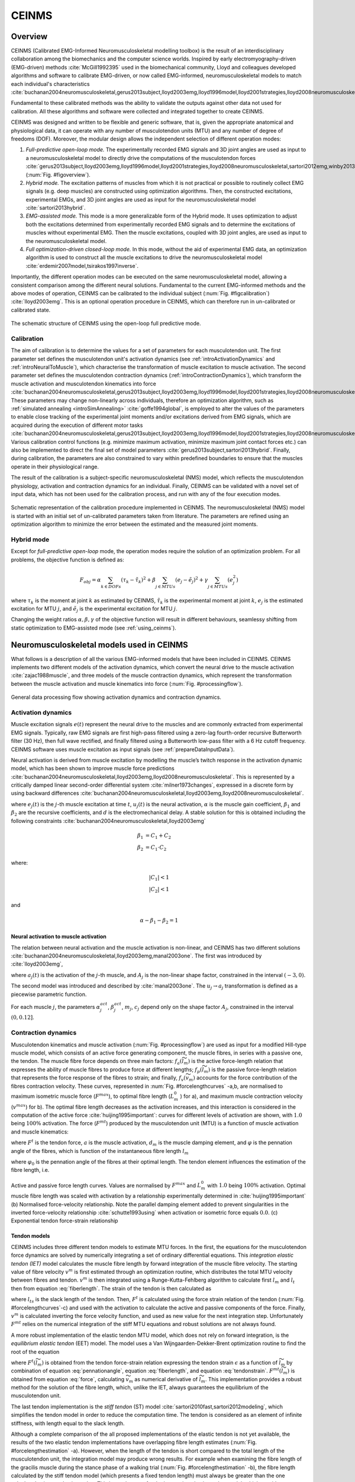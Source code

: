 CEINMS
=======

.. _ceinmsOverview:

Overview
--------

CEINMS (Calibrated EMG-Informed Neuromusculoskeletal modelling toolbox) is the result of an interdisciplinary collaboration among the biomechanics and the computer science worlds.
Inspired by early electromyography-driven (EMG-driven) methods :cite:`McGill1992395` used in the biomechanical community, Lloyd and colleagues developed algorithms and software to calibrate EMG-driven, or now called EMG-informed, neuromusculoskeletal models to match each individual's characteristics :cite:`buchanan2004neuromusculoskeletal,gerus2013subject,lloyd2003emg,lloyd1996model,lloyd2001strategies,lloyd2008neuromusculoskeletal,sartori2013hybrid,sartori2012emg,winby2013correlation,winby2009muscle`

Fundamental to these calibrated methods was the ability to validate the outputs against other data not used for calibration. All these algorithms and software were collected and integrated together to create CEINMS.

CEINMS was designed and written to be flexible and generic software, that is, given the appropriate anatomical and physiological data, it can operate with any number of musculotendon units (MTU) and any number of degree of freedoms (DOF). Moreover, the modular design allows the independent selection of different operation modes:

#. *Full-predictive open-loop mode.* The experimentally recorded EMG signals and 3D joint angles are used as input to a neuromusculoskeletal model to directly drive the computations of the musculotendon forces :cite:`gerus2013subject,lloyd2003emg,lloyd1996model,lloyd2001strategies,lloyd2008neuromusculoskeletal,sartori2012emg,winby2013correlation,winby2009muscle` (:num:`Fig. #figoverview`).
#. *Hybrid mode.* The excitation patterns of muscles from which it is not practical or possible to routinely collect EMG signals (e.g. deep muscles) are constructed using optimization algorithms. Then, the constructed excitations, experimental EMGs, and 3D joint angles are used as input for the neuromusculoskeletal model :cite:`sartori2013hybrid`.
#. *EMG-assisted mode.* This mode is a more generalizable form of the Hybrid mode. It uses optimization to adjust both the excitations determined from experimentally recorded EMG signals and to determine the excitations of muscles without experimental EMG. Then the muscle excitations, coupled with 3D joint angles, are used as input to the neuromusculoskeletal model.
#. *Full optimization-driven closed-loop mode.* In this mode, without the aid of experimental EMG data, an optimization algorithm is used to construct all the muscle excitations to drive the neuromusculoskeletal model :cite:`erdemir2007model,tsirakos1997inverse`.

Importantly, the different operation modes can be executed on the same neuromusculoskeletal model, allowing a consistent comparison among the different neural solutions. Fundamental to the current EMG-informed methods and the above modes of operation, CEINMS can be calibrated to the individual subject (:num:`Fig. #figcalibration`) :cite:`lloyd2003emg`. This is an optional operation procedure in CEINMS, which can therefore run in un-calibrated or calibrated state.

.. _figoverview:

.. figure:: ../images/ceinmsOverview.png
   :align: center
   :width: 50%
   :alt: The schematic structure of CEINMS - open-loop full predictive mode
   :figclass: align-center

   The schematic structure of CEINMS using the open-loop full predictive mode.


.. _introCalibration:

Calibration
~~~~~~~~~~~

The aim of calibration is to determine the values for a set of parameters for each musculotendon unit. The first parameter set defines the musculotendon unit's activation dynamics (see :ref:`introActivationDynamics` and :ref:`introNeuralToMuscle`), which characterise the transformation of muscle excitation to muscle activation. The second parameter set defines the musculotendon contraction dynamics (:ref:`introContractionDynamics`), which transform the muscle activation and musculotendon kinematics into force :cite:`buchanan2004neuromusculoskeletal,gerus2013subject,lloyd2003emg,lloyd1996model,lloyd2001strategies,lloyd2008neuromusculoskeletal,sartori2013hybrid,sartori2012emg,winby2013correlation`. These parameters may change non-linearly across individuals, therefore an optimization algorithm, such as :ref:`simulated annealing <introSimAnnealing>` :cite:`goffe1994global`, is employed to alter the values of the parameters to enable close tracking of the experimental joint moments and/or excitations derived from EMG signals, which are acquired during the execution of different motor tasks :cite:`buchanan2004neuromusculoskeletal,gerus2013subject,lloyd2003emg,lloyd1996model,lloyd2001strategies,lloyd2008neuromusculoskeletal,sartori2013hybrid,sartori2012emg,winby2013correlation,winby2009muscle`. Various calibration control functions (e.g. minimize maximum activation, minimize maximum joint contact forces etc.) can also be implemented to direct the final set of model parameters :cite:`gerus2013subject,sartori2013hybrid`. Finally, during calibration, the parameters are also constrained to vary within predefined boundaries to ensure that the muscles operate in their physiological range.

The result of the calibration is a subject-specific neuromusculoskeletal (NMS) model, which reflects the musculotendon physiology, activation and contraction dynamics for an individual. Finally, CEINMS can be validated with a novel set of input data, which has not been used for the calibration process, and run with any of the four execution modes.

.. _figcalibration:

.. figure:: ../images/calibration.png
   :align: center
   :width: 50%
   :alt: Schematic representation of the calibration procedure implemented in CEINMS
   :figclass: align-center

   Schematic representation of the calibration procedure implemented in CEINMS. The neuromusculoskeletal (NMS) model is started with an initial set of un-calibrated parameters taken from literature. The parameters are refined using an optimization algorithm to minimize the error between the estimated and the measured joint moments.

.. _introHybrid:

Hybrid mode
~~~~~~~~~~~~

Except for *full-predictive open-loop* mode, the operation modes require the solution of an optimization problem. For all problems, the objective function is defined as:

.. math::

    F_{obj} = \alpha*\sum_{k \in DOFs}(\tau_k-\tilde{\tau_k})^2+\beta*\sum_{j \in MTUs}(e_j-\tilde{e_j})^2+\gamma*\sum_{j \in MTUs}(e_j^2)

where :math:`\tau_k` is the moment at joint :math:`k` as estimated by CEINMS, :math:`\tilde{\tau_k}` is the experimental moment at joint :math:`k`, :math:`e_j` is the estimated excitation for MTU :math:`j`, and :math:`\tilde{e_j}` is the experimental excitation for MTU :math:`j`.

Changing the weight ratios :math:`\alpha, \beta, \gamma` of the objective function will result in different behaviours, seamlessy shifting from static optimization to EMG-assisted mode (see :ref:`using_ceinms`).


.. _introNMSmodels:

Neuromusculoskeletal models used in CEINMS
------------------------------------------

What follows is a description of all the various EMG-informed models that have been included in CEINMS. CEINMS implements two different models of the activation dynamics, which convert the neural drive to the muscle activation :cite:`zajac1988muscle`, and three models of the muscle contraction dynamics, which represent the transformation between the muscle activation  and muscle kinematics into force (:num:`Fig. #processingflow`).

.. _processingflow:

.. figure:: ../images/processingFlow.png
   :align: center
   :width: 80%
   :alt: Data processing flow
   :figclass: align-center

   General data processing flow showing activation dynamics and contraction dynamics.


.. _introActivationDynamics:

Activation dynamics
~~~~~~~~~~~~~~~~~~~

Muscle excitation signals :math:`e(t)` represent the neural drive to the muscles and are commonly extracted from experimental EMG signals. Typically, raw EMG signals are first high-pass filtered using a zero-lag fourth-order recursive Butterworth filter (30 Hz), then full wave rectified, and finally filtered using a Butterworth low-pass filter with a 6 Hz cutoff frequency. CEINMS software uses muscle excitation as input signals (see :ref:`prepareDataInputData`).

Neural activation is derived from muscle excitation by modelling the muscle’s twitch response in the activation dynamic model, which has been shown to improve muscle force predictions :cite:`buchanan2004neuromusculoskeletal,lloyd2003emg,lloyd2008neuromusculoskeletal`. This is represented by a critically damped linear second-order differential system :cite:`milner1973changes`, expressed in a discrete form by using backward differences :cite:`buchanan2004neuromusculoskeletal,lloyd2003emg,lloyd2008neuromusculoskeletal`.

.. math:: u_j(t) = \alpha e_j(t-d) - \beta_1 u_j(t-1) -\beta_2 u_j(t-2)
   :label: neuralactivation

where :math:`e_j(t)` is the :math:`j`-th muscle excitation at time :math:`t`, :math:`u_j(t)` is the neural activation, :math:`\alpha` is the muscle gain coefficient, :math:`\beta_1` and :math:`\beta_2` are the recursive coefficients, and :math:`d` is the electromechanical delay. A stable solution for this is obtained including the following constraints :cite:`buchanan2004neuromusculoskeletal,lloyd2003emg`

.. math::

   \beta_1 &= C_1 + C_2 \\
   \beta_2 &= C_1 \cdot C_2

where:

.. math::

   |C_1| < 1\\
   |C_2| < 1

and

.. math::

   \alpha - \beta_1 - \beta_2 = 1

.. _introNeuralToMuscle:

Neural activation to muscle activation
**************************************

The relation between neural activation and the muscle activation is non-linear, and CEINMS has two different solutions :cite:`buchanan2004neuromusculoskeletal,lloyd2003emg,manal2003one`. The first was introduced by :cite:`lloyd2003emg`,

.. math:: a_j(t)=\frac{e^{A_ju_j(t)}-1}{e^{A_j}-1}
   :label: muscleactivation1

where :math:`a_j(t)` is the activation of the :math:`j`-th muscle, and :math:`A_j` is the non-linear shape factor, constrained in the interval :math:`(-3, 0)`.

The second model was introduced and described by :cite:`manal2003one`. The :math:`u_j \rightarrow a_j` transformation is defined as a piecewise parametric function.

.. math:: a_j(t) &= \alpha_j^{act} ln(\beta_j^{act}u_j(t)+1), 0 \leq u_j(t)	\le u_0 \\ a_j(t) &= m_j u_j(t) + c_j, u_0 \leq u_j(t) \leq 1
   :label: muscleactivation2

For each muscle :math:`j`, the parameters :math:`\alpha_j^{act}`,  :math:`\beta_j^{act}`, :math:`m_j`, :math:`c_j` depend only on the shape factor :math:`A_j`, constrained in the interval :math:`(0, 0.12]`.


.. _introContractionDynamics:

Contraction dynamics
~~~~~~~~~~~~~~~~~~~~

Musculotendon kinematics and muscle activation (:num:`Fig. #processingflow`) are used as input for a modified Hill-type muscle model, which consists of an active force generating component, the muscle fibres, in series with a passive one, the tendon. The muscle fibre force depends on three main factors: :math:`f_a(\widetilde{l}_m)` is the active force-length relation that expresses the ability of muscle fibres to produce force at different lengths; :math:`f_p(\widetilde{l}_m)` is the passive force-length relation that represents the force response of the fibres to strain; and finally, :math:`f_v(\widetilde{v}_m)`  accounts for the force contribution of the fibres contraction velocity. These curves, represented in :num:`Fig. #forcelengthcurves` -a,b, are normalised to maximum isometric muscle force (:math:`F^{max}`), to optimal fibre length (:math:`L_m^0` ) for a), and maximum muscle contraction velocity (:math:`v^{max}`) for b).
The optimal fibre length decreases as the activation increases, and this interaction is considered in the computation of the active force :cite:`huijing1995important`: curves for different levels of activation are shown, with :math:`1.0` being :math:`100\%` activation. The force (:math:`F^{mt}`) produced by the musculotendon unit (MTU) is a function of muscle activation and muscle kinematics:

.. math:: F^{mt} = F^t = F^{max}[f_a(\widetilde{l}_m) \cdot f_v(\widetilde{v}_m) \cdot a + f_p(\widetilde{l}_m) + d_m \cdot \widetilde{v}_m] \cdot \cos \varphi
   :label: force

where :math:`F^t` is the tendon force, :math:`a` is the muscle activation, :math:`d_m` is the muscle damping element, and :math:`\varphi`  is the pennation angle of the fibres, which is function of the instantaneous fibre length :math:`l_m`

.. math:: \varphi = \sin^{-1}(\frac{L_m^0 \sin \varphi_0}{l_m})
   :label: pennationangle

where :math:`\varphi_0` is the pennation angle of the fibres at their optimal length.
The tendon element influences the estimation of the fibre length, i.e.

.. math:: l_m = \frac{l_{mt}-l_t}{\cos \varphi}
   :label: fiberlength



.. _forcelengthcurves:

.. figure:: ../images/forceLengthCurves.png
   :align: center
   :width: 50%
   :alt: Active and passive force length curves
   :figclass: align-center

   Active and passive force length curves. Values are normalised by :math:`F^{max}` and :math:`L_m^0` with :math:`1.0` being :math:`100\%` activation. Optimal muscle fibre length was scaled with activation by a relationship experimentally determined in :cite:`huijing1995important` (b) Normalised force-velocity relationship. Note the parallel damping element added to prevent singularities in the inverted force-velocity relationship :cite:`schutte1993using` when activation or isometric force equals :math:`0.0`. (c) Exponential tendon force-strain relationship

.. _introTendonModels:

Tendon models
*************

CEINMS includes three different tendon models to estimate MTU forces. In the first, the equations for the musculotendon force dynamics are solved by numerically integrating a set of ordinary differential equations. This *integration elastic tendon (IET)* model calculates the muscle fibre length by forward integration of the muscle fibre velocity. The starting value of fibre velocity :math:`v^m` is first estimated through an optimization routine, which distributes the total MTU velocity between fibres and tendon. :math:`v^m` is then integrated using a Runge-Kutta-Fehlberg algorithm to calculate first :math:`l_m` and :math:`l_t` then from equation :eq:`fiberlength`. The strain of the tendon is then calculated as

.. math:: \epsilon = \frac{l_t-l_{ts}}{l_t}
   :label: tendonstrain

where :math:`l_{ts}` is the slack length of the tendon. Then, :math:`F^t` is calculated using the force strain relation of the tendon (:num:`Fig. #forcelengthcurves`-c) and used with the activation to calculate the active and passive components of the force. Finally, :math:`v^m` is calculated inverting the force velocity function, and used as new value for the next integration step. Unfortunately :math:`F^{mt}` relies on the numerical integration of the stiff MTU equations and robust solutions are not always found.

A more robust implementation of the elastic tendon MTU model, which does not rely on forward integration, is the *equilibrium elastic tendon* (EET) model. The model uses a Van Wijngaarden-Dekker-Brent optimization routine to find the root of the equation

.. math:: F^{mt}(\widetilde{l}_m) = F^{t}(\widetilde{l}_m)
   :label: EET

where :math:`F^{t}(\widetilde{l}_m)` is obtained from the tendon force-strain relation expressing the tendon strain :math:`\epsilon` as a function of :math:`\widetilde{l}_m` by combination of equation :eq:`pennationangle`, equation :eq:`fiberlength`, and equation :eq:`tendonstrain`. :math:`F^{mt}(\widetilde{l}_m)` is obtained from equation :eq:`force`, calculating :math:`\widetilde{v}_m` as numerical derivative of :math:`\widetilde{l}_m`. This implementation provides a robust method for the solution of the fibre length, which, unlike the IET, always guarantees the equilibrium of the musculotendon unit.

The last tendon implementation is the *stiff tendon* (ST) model :cite:`sartori2010fast,sartori2012modeling`, which simplifies the tendon model in order to reduce the computation time. The tendon is considered as an element of infinite stiffness, with length equal to the slack length.

Although a complete comparison of the all proposed implementations of the elastic tendon is not yet available, the results of the two elastic tendon implementations have overlapping fibre length estimates (:num:`Fig. #forcelengthestimation` -a). However, when the length of the tendon is short compared to the total length of the musculotendon unit, the integration model may produce wrong results. For example when examining the fibre length of the gracilis muscle during the stance phase of a walking trial (:num:`Fig. #forcelengthestimation` -b), the fibre length calculated by the stiff tendon model (which presents a fixed tendon length) must always be greater than the one calculated using an elastic tendon. This is not the case for the integration elastic tendon model, which provides a wrong estimation of the fibre length. However, the equilibrium model has behaviour very close to the stiff model, which is compatible with the small ratio for :math:`l_{ts} /l_{mt}`.


.. _forcelengthestimation:

.. figure:: ../images/forceLengthEstimation.png
   :align: center
   :width: 50%
   :alt: Estimation of muscle fibre length using three different tendon models
   :figclass: align-center

   Estimation of muscle fibre length using three different tendon models. (a) The integration elastic tendon model (IET) and the equilibrium elastic tendon model (EET) produce the same estimation for the fibre length of the gastrocnemius medialis muscle. (b) The estimation of gracilis muscle fibre length given by IET and EET is different because of problems in the integration of the fibre velocity in the IET model. The fibre length estimated by IIT is greater than the one estimated by the stiff tendon model (ST), while the EET model has behaviour very close to the stiff model, which is compatible with the small ratio :math:`l_{ts} /l_{mt}`.


Appendices
----------

.. _introSimAnnealing:

Appendix A: Simulated Annealing
~~~~~~~~~~~~~~~~~~~~~~~~~~~~~~~~

In this section we present the simulated annealing algorithm proposed by :cite:`Corana:1987` and that we use for the calibration process.
Part of this section is an extract from :cite:`Goffe:1994`.

.. code-block:: none
    :linenos:

    X = X_0
    CALCULATE f(X)
    X_opt = X
    f_opt = f(X)

    DO UNTIL convergence
        DO NT times
            DO NS times
                DO k = 1, ... , n
                x'_k = x_k + r * v_k, r in [-1,1)
                CALCULATE f(X')
                IF f(X') < f(X) THEN
                    X = X'
                END IF
                IF f(X') >= f(X) THEN
                    apply Metropolis criteria
                    IF accepted: X = X'
                END IF
                IF f(X') > f_opt THEN
                    X_opt = X, f_opt = f(X_opt)
                END IF
            END DO
        END DO
        ADJUST V such half of all trials are accepted
    END DO
    X*_h =X
    increase h index
    IF |f(X*_l) - f_opt| < eps, for each l=h, h-1, ... , h-N_eps        THEN
        REPORT X_opt, f_opt, V
        STOP
    ELSE
        T=r_T ... T, reduce T
        X = X_opt, start at the current best optimum
    END IF
    CONTINUE


If ``f(X')`` is greater then or equal to ``f(X)``, the Metropolis criterion decides on acceptance (lines 15 - 16).
The value

.. math::   p=e^{\left(\mathit{f'}-\mathit{f}\right)/T}
    :label: transitionProbability

is computed and compared to ``p'``, a uniformly distributed random number from ``[0,1)``. If ``p`` is greater then ``p'``, the new point is accepted. ``X`` is updated with ``X`` and the algorithm moves uphill (line 17).
Otherwise, ``X'`` is rejected. Two factors decrease the probability of an uphill move: lower temperature
and larger differences in the function values.

Every ``NS`` steps through all the elements of ``X``, the step length vector ``V`` is 
adjusted so that half of all moves are accepted (line 24).
The goal is to sample the function widely. If a greater percentage of points are accepted for ``x_k``, then the 
relevant element of ``V`` is enlarged. For a given temperature, this increases the number of rejections and
decreases the percentage of acceptances. Every ``NT`` times through the above loops, the temperature ``T``
is reduced (line 32). The new temperature is given by

.. math::  T'=r_T \cdot T
    :label: newTemperature

where ``rT`` ranges in ``[0,1)``. A lower temperature makes a given uphill move less likely, so the number of rejections increases and the step lengths decline. After a change in the temperature, the ``X`` vector is reset to the current ``X_opt`` (line 33).
This selection of the starting point together with a smaller step focuses search efforts on the most promising area.

After the temperature reduction, we define ``X*_h=X`` where ``X`` is the vector used 
in the last function evaluation and ``h`` is increased every ``N_T`` times (lines 26 - 27).
The algorithm ends by comparing ``f(X*_l)`` with ``f_opt``, where ``l=h, h-1, ... , h-N_eps``. 
If all the ``N_eps`` differences are less then ``epsilon``, the algorithm terminates (lines 28 - 30). 
This criterion helps to ensure that global minimum is reached.


.. only:: html

    .. rubric:: Bibliography

.. bibliography:: literature.bib
    :cited:
